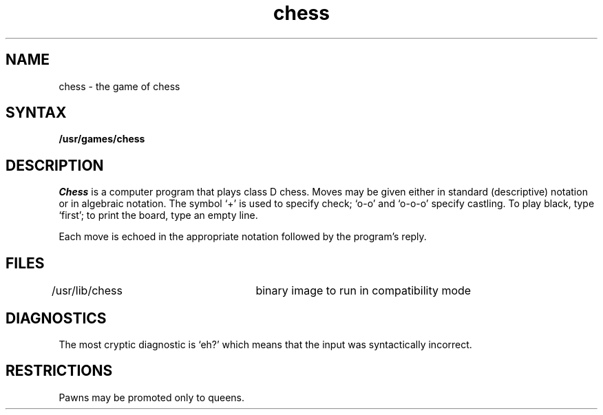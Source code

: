 .TH chess 6 
.SH NAME
chess \- the game of chess
.SH SYNTAX
.B /usr/games/chess
.SH DESCRIPTION
.I Chess
is a computer program that plays class D chess.
Moves may be given either in standard (descriptive) notation
or in algebraic notation.
The symbol `+' is used to specify check; `o-o' and `o-o-o' specify castling.
To play black, type `first'; to print the board, type an empty line.
.PP
Each move is echoed in the appropriate notation followed by the program's reply.
.SH FILES
/usr/lib/chess		binary image to run in compatibility mode
.SH DIAGNOSTICS
The most cryptic diagnostic is `eh?' which
means that the input was syntactically incorrect.
.SH RESTRICTIONS
Pawns may be promoted only to queens.
